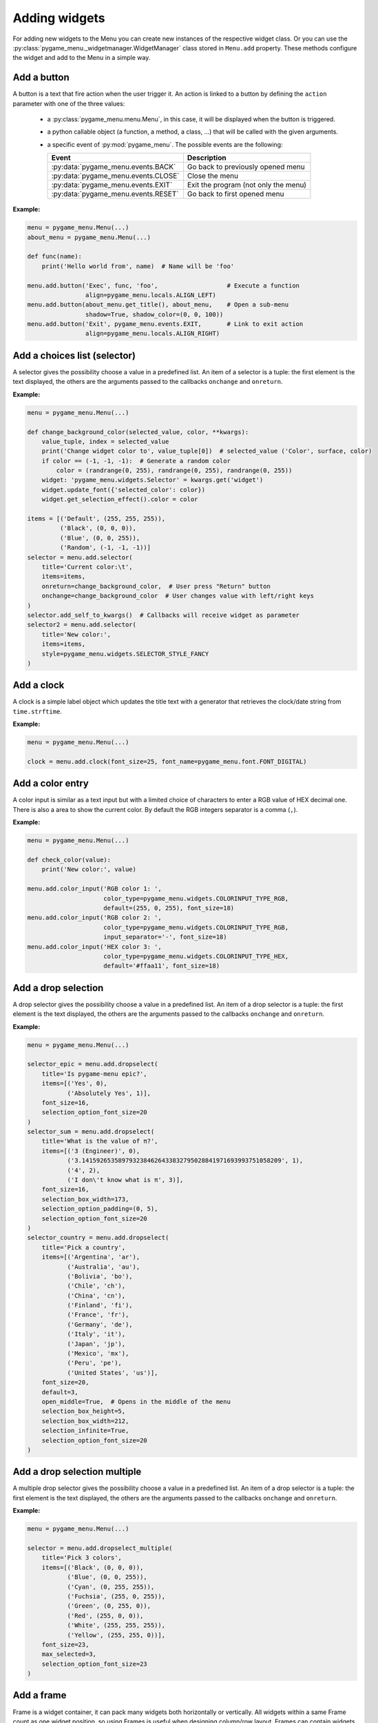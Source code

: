 
==============
Adding widgets
==============

For adding new widgets to the Menu you can create new instances of the respective
widget class. Or you can use the :py:class:`pygame_menu._widgetmanager.WidgetManager`
class stored in ``Menu.add`` property. These methods configure the widget and add
to the Menu in a simple way.


Add a button
------------

A button is a text that fire action when the user trigger it. An action is linked
to a button by defining the ``action`` parameter with one of the three values:

 - a :py:class:`pygame_menu.menu.Menu`, in this case, it will be displayed when
   the button is triggered.
 - a python callable object (a function, a method, a class, ...) that will be
   called with the given arguments.
 - a specific event of :py:mod:`pygame_menu`. The possible events are the
   following:

   =====================================   =====================================
   Event                                   Description
   =====================================   =====================================
   :py:data:`pygame_menu.events.BACK`      Go back to previously opened menu
   :py:data:`pygame_menu.events.CLOSE`     Close the menu
   :py:data:`pygame_menu.events.EXIT`      Exit the program (not only the menu)
   :py:data:`pygame_menu.events.RESET`     Go back to first opened menu
   =====================================   =====================================

**Example:**

.. image:: ../_static/widget_button.png
    :scale: 75%
    :align: center

.. code-block:: python

    menu = pygame_menu.Menu(...)
    about_menu = pygame_menu.Menu(...)

    def func(name):
        print('Hello world from', name)  # Name will be 'foo'

    menu.add.button('Exec', func, 'foo',                   # Execute a function
                    align=pygame_menu.locals.ALIGN_LEFT)
    menu.add.button(about_menu.get_title(), about_menu,    # Open a sub-menu
                    shadow=True, shadow_color=(0, 0, 100))
    menu.add.button('Exit', pygame_menu.events.EXIT,       # Link to exit action
                    align=pygame_menu.locals.ALIGN_RIGHT)

.. automethod:: pygame_menu._widgetmanager.WidgetManager.button


Add a choices list (selector)
-----------------------------

A selector gives the possibility choose a value in a predefined list. An item of
a selector is a tuple: the first element is the text displayed, the others are
the arguments passed to the callbacks ``onchange`` and ``onreturn``.

**Example:**

.. image:: ../_static/widget_selector.png
    :scale: 75%
    :align: center

.. code-block:: python

    menu = pygame_menu.Menu(...)

    def change_background_color(selected_value, color, **kwargs):
        value_tuple, index = selected_value
        print('Change widget color to', value_tuple[0])  # selected_value ('Color', surface, color)
        if color == (-1, -1, -1):  # Generate a random color
            color = (randrange(0, 255), randrange(0, 255), randrange(0, 255))
        widget: 'pygame_menu.widgets.Selector' = kwargs.get('widget')
        widget.update_font({'selected_color': color})
        widget.get_selection_effect().color = color

    items = [('Default', (255, 255, 255)),
             ('Black', (0, 0, 0)),
             ('Blue', (0, 0, 255)),
             ('Random', (-1, -1, -1))]
    selector = menu.add.selector(
        title='Current color:\t',
        items=items,
        onreturn=change_background_color,  # User press "Return" button
        onchange=change_background_color  # User changes value with left/right keys
    )
    selector.add_self_to_kwargs()  # Callbacks will receive widget as parameter
    selector2 = menu.add.selector(
        title='New color:',
        items=items,
        style=pygame_menu.widgets.SELECTOR_STYLE_FANCY
    )

.. automethod:: pygame_menu._widgetmanager.WidgetManager.selector


Add a clock
-----------

A clock is a simple label object which updates the title text with a generator
that retrieves the clock/date string from ``time.strftime``.

**Example:**

.. image:: ../_static/widget_clock.png
    :scale: 75%
    :align: center

.. code-block:: python

    menu = pygame_menu.Menu(...)

    clock = menu.add.clock(font_size=25, font_name=pygame_menu.font.FONT_DIGITAL)

.. automethod:: pygame_menu._widgetmanager.WidgetManager.clock


Add a color entry
-----------------

A color input is similar as a text input but with a limited choice of characters
to enter a RGB value of HEX decimal one. There is also a area to show the current
color. By default the RGB integers separator is a comma (``,``).

**Example:**

.. image:: ../_static/widget_colorinput.png
    :scale: 75%
    :align: center

.. code-block:: python

    menu = pygame_menu.Menu(...)

    def check_color(value):
        print('New color:', value)

    menu.add.color_input('RGB color 1: ',
                         color_type=pygame_menu.widgets.COLORINPUT_TYPE_RGB,
                         default=(255, 0, 255), font_size=18)
    menu.add.color_input('RGB color 2: ',
                         color_type=pygame_menu.widgets.COLORINPUT_TYPE_RGB,
                         input_separator='-', font_size=18)
    menu.add.color_input('HEX color 3: ',
                         color_type=pygame_menu.widgets.COLORINPUT_TYPE_HEX,
                         default='#ffaa11', font_size=18)

.. automethod:: pygame_menu._widgetmanager.WidgetManager.color_input


Add a drop selection
--------------------

A drop selector gives the possibility choose a value in a predefined list. An item
of a drop selector is a tuple: the first element is the text displayed, the others
are the arguments passed to the callbacks ``onchange`` and ``onreturn``.

**Example:**

.. image:: ../_static/widget_dropselect.png
    :scale: 75%
    :align: center

.. code-block:: python

    menu = pygame_menu.Menu(...)

    selector_epic = menu.add.dropselect(
        title='Is pygame-menu epic?',
        items=[('Yes', 0),
               ('Absolutely Yes', 1)],
        font_size=16,
        selection_option_font_size=20
    )
    selector_sum = menu.add.dropselect(
        title='What is the value of π?',
        items=[('3 (Engineer)', 0),
               ('3.1415926535897932384626433832795028841971693993751058209', 1),
               ('4', 2),
               ('I don\'t know what is π', 3)],
        font_size=16,
        selection_box_width=173,
        selection_option_padding=(0, 5),
        selection_option_font_size=20
    )
    selector_country = menu.add.dropselect(
        title='Pick a country',
        items=[('Argentina', 'ar'),
               ('Australia', 'au'),
               ('Bolivia', 'bo'),
               ('Chile', 'ch'),
               ('China', 'cn'),
               ('Finland', 'fi'),
               ('France', 'fr'),
               ('Germany', 'de'),
               ('Italy', 'it'),
               ('Japan', 'jp'),
               ('Mexico', 'mx'),
               ('Peru', 'pe'),
               ('United States', 'us')],
        font_size=20,
        default=3,
        open_middle=True,  # Opens in the middle of the menu
        selection_box_height=5,
        selection_box_width=212,
        selection_infinite=True,
        selection_option_font_size=20
    )

.. automethod:: pygame_menu._widgetmanager.WidgetManager.dropselect


Add a drop selection multiple
-----------------------------

A multiple drop selector gives the possibility choose a value in a predefined list.
An item of a drop selector is a tuple: the first element is the text displayed,
the others are the arguments passed to the callbacks ``onchange`` and ``onreturn``.

**Example:**

.. image:: ../_static/widget_dropselect_multiple.png
    :scale: 75%
    :align: center

.. code-block:: python

    menu = pygame_menu.Menu(...)

    selector = menu.add.dropselect_multiple(
        title='Pick 3 colors',
        items=[('Black', (0, 0, 0)),
               ('Blue', (0, 0, 255)),
               ('Cyan', (0, 255, 255)),
               ('Fuchsia', (255, 0, 255)),
               ('Green', (0, 255, 0)),
               ('Red', (255, 0, 0)),
               ('White', (255, 255, 255)),
               ('Yellow', (255, 255, 0))],
        font_size=23,
        max_selected=3,
        selection_option_font_size=23
    )

.. automethod:: pygame_menu._widgetmanager.WidgetManager.dropselect_multiple


Add a frame
-----------

Frame is a widget container, it can pack many widgets both horizontally or
vertically. All widgets within a same Frame count as one widget position, so
using Frames is useful when designing column/row layout. Frames can contain
widgets or even more frames.

There is two types of frames, horizontal (h) and vertical (v) ones. These change
the way the widgets are added to the frame (packed).

**Example:**

.. image:: ../_static/widget_frame.png
    :scale: 75%
    :align: center

.. code-block:: python

    menu = pygame_menu.Menu(...)

    frame = menu.add.frame_v(250, 150, background_color=(50, 50, 50), padding=0)
    frame_title = menu.add.frame_h(250, 29, background_color=(180, 180, 180), padding=0)
    frame_content = menu.add.frame_v(250, 120, padding=0)
    frame.pack(frame_title)
    frame.pack(frame_content)

    frame_title.pack(menu.add.label('Settings', padding=0), margin=(2, 2))
    frame_title.pack(
        menu.add.button('Close', pygame_menu.events.EXIT, padding=(0, 5),
                        background_color=(100, 100, 100)),
        align=pygame_menu.locals.ALIGN_RIGHT, margin=(2, 2))
    frame_content.pack(
        menu.add.label('Pick a number', font_color=(150, 150, 150)),
        align=pygame_menu.locals.ALIGN_CENTER)
    frame_numbers = menu.add.frame_h(250, 41, padding=0)
    frame_content.pack(frame_numbers)
    for i in range(9):
        frame_numbers.pack(
            menu.add.button(i, font_color=(5 * i, 11 * i, 13 * i),
                            padding=(0, 5), font_size=30),
            align=pygame_menu.locals.ALIGN_CENTER)
    frame_content.pack(menu.add.vertical_margin(15))
    frame_content.pack(
        menu.add.toggle_switch('Nice toggle', False, width=100,
                               font_color=(150, 150, 150), padding=0),
        align=pygame_menu.locals.ALIGN_CENTER)

**Example:**

.. image:: ../_static/widget_frame_title.png
    :scale: 75%
    :align: center

.. code-block:: python

    menu = pygame_menu.Menu(...)

    frame = menu.add.frame_v(400, 800, background_color=(50, 50, 50), padding=0,
                             max_width=300, max_height=100)
    frame.set_title('My Frame App', title_font_color='white', padding_inner=(2, 5))

    frame.pack(menu.add.dropselect(
        title='Is pygame-menu epic?',
        items=[('Yes', 0),
               ('Absolutely Yes', 1)],
        font_color='white',
        font_size=16,
        selection_option_font_size=20
    ))
    for i in range(20):
        frame.pack(menu.add.button(i, font_color='white', button_id='b{}'.format(i)))

.. automethod:: pygame_menu._widgetmanager.WidgetManager.frame_h

.. automethod:: pygame_menu._widgetmanager.WidgetManager.frame_v


Add a generic widget
--------------------

A user-created widget can also be added to the menu. The widget must be fully
configured before the addition.

**Example:**

.. code-block:: python

    def check_color(value):
        print('New color:', value)

    menu = pygame_menu.Menu(...)

    widget_label = pygame_menu.widgets.Label(...)
    widget_image = pygame_menu.widgets.Image(...)

    # This applies menu default widget configuration
    menu.add.generic_widget(widget_label, configure_defaults=True)

    # Adds menu without default configuration
    menu.add.generic_widget(widget_image)

.. automethod:: pygame_menu._widgetmanager.WidgetManager.generic_widget


Add a label
-----------

A label is used to display a text. If the text is too large, it can be wrapped in
order to fit the menu size.

**Example:**

.. image:: ../_static/widget_label.png
    :scale: 75%
    :align: center

.. code-block:: python

    menu = pygame_menu.Menu(...)

    HELP = 'Press ESC to enable/disable Menu ' \
           'Press ENTER to access a Sub-Menu or use an option ' \
           'Press UP/DOWN to move through Menu ' \
           'Press LEFT/RIGHT to move through Selectors.'
    menu.add.label(HELP, max_char=-1, font_size=20)

.. automethod:: pygame_menu._widgetmanager.WidgetManager.label


Add a menu link
---------------

Menu links are widgets that opens a new Menu within the parent Menu without using
a button. Links can be opened using the ``open`` method.

**Example:**

.. image:: ../_static/widget_menulink.png
    :scale: 75%
    :align: center

.. code-block:: python

    menu = pygame_menu.Menu(...)
    menu1 = pygame_menu.Menu(...)
    menu2 = pygame_menu.Menu(...)
    menu3 = pygame_menu.Menu(...)

    def open_link(*args) -> None:
        link: 'pygame_menu.widgets.MenuLink' = args[-1]
        link.open()

    # Create the links
    link1 = menu.add.menu_link(menu1)
    link2 = menu.add.menu_link(menu2)
    link3 = menu.add.menu_link(menu3)

    # Add a selection object, which opens the links
    sel = menu.add.selector('Change menu ', [
        ('Menu 1', link1),
        ('Menu 2', link2),
        ('Menu 3', link3)
    ], onreturn=open_link)

.. automethod:: pygame_menu._widgetmanager.WidgetManager.menu_link


Add a none widget
-----------------

A none widget is used to fill column/row layout, store information or even add
drawing callbacks for being executed on each menu draw.

.. code-block:: python

    menu = pygame_menu.Menu(...)

    menu.add.none_widget()

.. automethod:: pygame_menu._widgetmanager.WidgetManager.none_widget


Add a progress bar
------------------

A progress bar widget, which accepts a percentage from ``0`` to ``100``.

**Example:**

.. image:: ../_static/widget_progressbar.png
    :scale: 75%
    :align: center

.. code-block:: python

    menu = pygame_menu.Menu(...)

    progress1 = menu.add.progress_bar('My Progress', default=75.6)
    progress2 = menu.add.progress_bar('Pygame-menu epicness?', default=99.9)

.. automethod:: pygame_menu._widgetmanager.WidgetManager.progress_bar


Add a range slider
------------------

A range slider offers 1 or 2 sliders for defining a unique value or a range of numeric
ones; values can be continuous or discrete.

**Example:**

.. image:: ../_static/widget_rangeslider.png
    :scale: 75%
    :align: center

.. code-block:: python

    menu = pygame_menu.Menu(...)

    # Single value
    menu.add.range_slider('Choose a number', 50, (0, 100), 1,
                          rangeslider_id='range_slider',
                          value_format=lambda x: str(int(x)))

    # Range
    menu.add.range_slider('Pick a range', (7, 10), (1, 10), 1)

    # Discrete value
    range_values_discrete = {0: 'A', 1: 'B', 2: 'C', 3: 'D', 4: 'E', 5: 'F'}
    menu.add.range_slider('Pick a letter', 0, list(range_values_discrete.keys()),
                          slider_text_value_enabled=False,
                          value_format=lambda x: range_values_discrete[x])

    # Numeric discrete range
    menu.add.range_slider('Pick a discrete range', (2, 4), [0, 1, 2, 3, 4, 5], 1)

.. automethod:: pygame_menu._widgetmanager.WidgetManager.range_slider


Add a surface
-------------

A surface widget only accepts an external surface which is drawn on the Menu. The
widget size is the same as the surface, considering also the margin and the padding.

**Example:**

.. image:: ../_static/widget_surface.png
    :scale: 75%
    :align: center

.. code-block:: python

    menu = pygame_menu.Menu(...)

    new_surface = pygame.Surface((160, 160))
    new_surface.fill((255, 192, 203))
    inner_surface = pygame.Surface((80, 80))
    inner_surface.fill((75, 0, 130))
    new_surface.blit(inner_surface, (40, 40))
    menu.add.surface(new_surface)

.. automethod:: pygame_menu._widgetmanager.WidgetManager.surface


Add a table
-----------

A table is a frame which packs widgets in a structured way. Tables can contain a
text, numbers, or even more widgets (Frames, Tables, Images, etc). All widgets are
read-only, them do not accept any event, only scrollable frames work.

**Example:**

.. image:: ../_static/widget_table.png
    :scale: 75%
    :align: center

.. code-block:: python

    menu = pygame_menu.Menu(...)

    table = menu.add.table(table_id='my_table', font_size=20)
    table.default_cell_padding = 5
    table.default_row_background_color = 'white'
    table.add_row(['First item', 'Second item', 'Third item'],
                  cell_font=pygame_menu.font.FONT_OPEN_SANS_BOLD)
    table.add_row(['A', 'B', 1])
    table.add_row(['α', 'β', 'γ'], cell_align=pygame_menu.locals.ALIGN_CENTER)

The following example show an advanced example, featuring tables within a table,
and a widget (Image):

.. image:: ../_static/widget_table_advanced.png
    :scale: 75%
    :align: center

.. code-block:: python

    menu = pygame_menu.Menu(...)

    table = menu.add.table(font_size=20)
    table.default_cell_padding = 5
    table.default_cell_align = pygame_menu.locals.ALIGN_CENTER
    table.default_row_background_color = 'white'
    table.add_row(['A', 'B', 'C'],
                  cell_font=pygame_menu.font.FONT_OPEN_SANS_BOLD)

    # Sub-table
    table_2 = menu.add.table(font_size=20)
    table_2.default_cell_padding = 20
    table_2.add_row([1, 2])
    table_2.add_row([3, 4])

    # Sub image
    image = menu.add.image(pygame_menu.baseimage.IMAGE_EXAMPLE_PYGAME_MENU)
    image.scale(0.25, 0.25)

    # Add the sub-table and the image
    table.add_row([table_2, '', image],
                  cell_vertical_position=pygame_menu.locals.POSITION_CENTER)
    table.update_cell_style(1, 2, padding=0)  # Disable padding for cell column 1, row 2 (table_2)
    table.update_cell_style(2, 2, border_position=pygame_menu.locals.POSITION_SOUTH)
    table.update_cell_style(3, 2, border_position=(pygame_menu.locals.POSITION_SOUTH,
                                                   pygame_menu.locals.POSITION_EAST))

.. automethod:: pygame_menu._widgetmanager.WidgetManager.table


Add a text entry
----------------

A text input permits to enter a string using a keyboard. Restriction on entered
characters can be set using ``input_type``, ``maxchar``, ``maxwidth`` and
``valid_chars`` parameters.

**Example:**

.. image:: ../_static/widget_textinput.png
    :scale: 75%
    :align: center

.. code-block:: python

    menu = pygame_menu.Menu(...)

    def check_name(value):
        print('User name:', value)

    menu.add.text_input('First name: ', default='John', onreturn=check_name)
    menu.add.text_input('Last name: ', default='Doe', maxchar=10, input_underline='_')
    menu.add.text_input('Password: ', input_type=pygame_menu.locals.INPUT_INT, password=True)

.. automethod:: pygame_menu._widgetmanager.WidgetManager.text_input


Add a toggle switch
-------------------

A fully customizable switch between two states (``On``, ``Off``). If you need
more options, take a look at the ``ToggleSwitch`` widget class.

**Example:**

.. image:: ../_static/widget_toggleswitch.png
    :scale: 75%
    :align: center

.. code-block:: python

    menu = pygame_menu.Menu(...)

    menu.add.toggle_switch('First Switch', False, toggleswitch_id='first_switch')
    menu.add.toggle_switch('Other Switch', True, toggleswitch_id='second_switch',
                           state_text=('Apagado', 'Encencido'), state_text_font_size=18)

.. automethod:: pygame_menu._widgetmanager.WidgetManager.toggle_switch


Add a vertical spacer
---------------------

A vertical spacer can be added between two widgets to have a better visual
rendering of the menu.

**Example:**

.. image:: ../_static/widget_vmargin.png
    :scale: 75%
    :align: center

.. code-block:: python

    menu = pygame_menu.Menu(...)

    menu.add.label('Text #1')
    menu.add.vertical_margin(100)
    menu.add.label('Text #2')

.. automethod:: pygame_menu._widgetmanager.WidgetManager.vertical_margin


Add a url link
--------------

Adds a clickable url link.

**Example:**

.. image:: ../_static/widget_url.png
    :scale: 75%
    :align: center

.. code-block:: python

    menu = pygame_menu.Menu(...)

    menu.add.url('https://github.com/ppizarror/pygame-menu')
    menu.add.url('https://github.com/ppizarror/pygame-menu', 'The best menu ever')
    menu.add.url('https://pygame-menu.readthedocs.io/en/master/', 'pygame-menu documentation')

.. automethod:: pygame_menu._widgetmanager.WidgetManager.url


Add an image
------------

An image can be displayed on a menu. The ``scale`` parameter represent the
scaling ratio of the image width and height. When ``scale_smooth=True``, the
rendering is better but it requires more CPU resources.

**Example:**

.. image:: ../_static/widget_image.png
    :scale: 75%
    :align: center

.. code-block:: python

    menu = pygame_menu.Menu(...)

    image_path = pygame_menu.baseimage.IMAGE_EXAMPLE_PYGAME_MENU
    menu.add.image(image_path, angle=10, scale=(0.15, 0.15))
    menu.add.image(image_path, angle=-10, scale=(0.15, 0.15))

.. automethod:: pygame_menu._widgetmanager.WidgetManager.image
